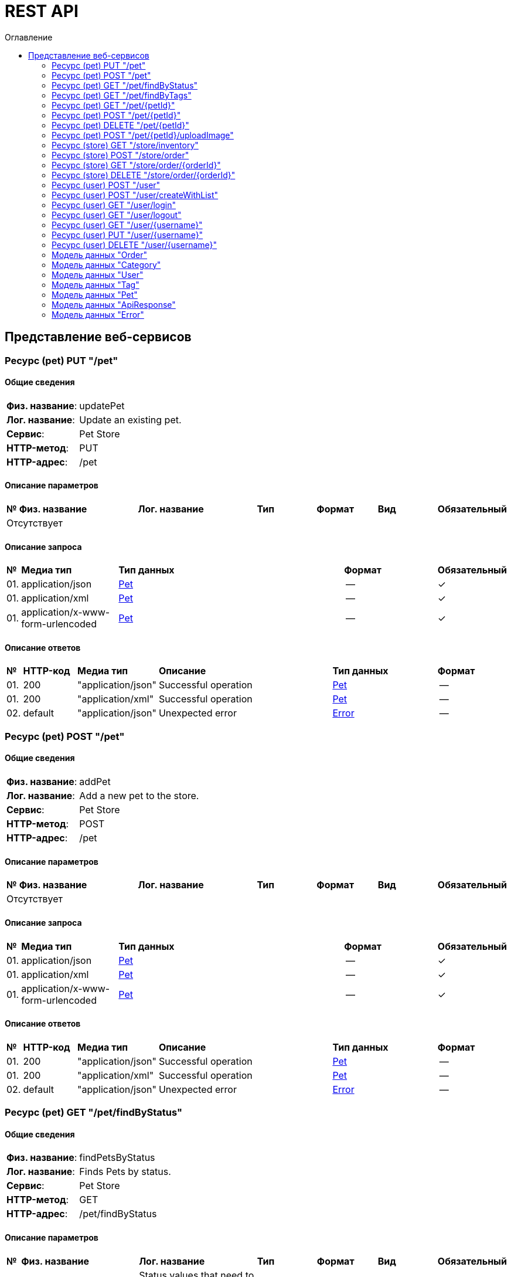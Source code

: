 = REST API
:toc-title: Оглавление
:toc:

== Представление веб-сервисов 

=== Ресурс (pet) PUT "/pet" 
==== Общие сведения

[cols="20,80"]
|===

|*Физ. название*:
|updatePet

|*Лог. название*:
|Update an existing pet.

|*Сервис*:
|Pet Store

|*HTTP-метод*:
|PUT

|*HTTP-адрес*:
|/pet

|===

==== Описание параметров 

[cols="0,20,20,10,10,10,10"]
|===

^|*№*
|*Физ. название*
|*Лог. название*
^|*Тип*
^|*Формат*
^|*Вид*
^|*Обязательный*


7+^| Отсутствует 


|===

==== Описание запроса 

[cols="0,20,50,20,10"]
|===

^|*№*
^|*Медиа тип*
^|*Тип данных*
^|*Формат*
^|*Обязательный*


^|01. 
^|application/json
^| <<Pet,Pet>>
^|--
^|✓


^|01. 
^|application/xml
^| <<Pet,Pet>>
^|--
^|✓


^|01. 
^|application/x-www-form-urlencoded
^| <<Pet,Pet>>
^|--
^|✓


|===

==== Описание ответов 

[cols="0,15,20,50,30,20"]
|===

^|*№*
^|*HTTP-код*
^|*Медиа тип*
|*Описание*
^|*Тип данных*
^|*Формат*


^|01. 
^|200
^| "application/json" 
|Successful operation
^| <<Pet,Pet>>
^|--


^|01. 
^|200
^| "application/xml" 
|Successful operation
^| <<Pet,Pet>>
^|--


^|02. 
^|default
^| "application/json" 
|Unexpected error
^| <<Error,Error>>
^|--


|===

=== Ресурс (pet) POST "/pet" 
==== Общие сведения

[cols="20,80"]
|===

|*Физ. название*:
|addPet

|*Лог. название*:
|Add a new pet to the store.

|*Сервис*:
|Pet Store

|*HTTP-метод*:
|POST

|*HTTP-адрес*:
|/pet

|===

==== Описание параметров 

[cols="0,20,20,10,10,10,10"]
|===

^|*№*
|*Физ. название*
|*Лог. название*
^|*Тип*
^|*Формат*
^|*Вид*
^|*Обязательный*


7+^| Отсутствует 


|===

==== Описание запроса 

[cols="0,20,50,20,10"]
|===

^|*№*
^|*Медиа тип*
^|*Тип данных*
^|*Формат*
^|*Обязательный*


^|01. 
^|application/json
^| <<Pet,Pet>>
^|--
^|✓


^|01. 
^|application/xml
^| <<Pet,Pet>>
^|--
^|✓


^|01. 
^|application/x-www-form-urlencoded
^| <<Pet,Pet>>
^|--
^|✓


|===

==== Описание ответов 

[cols="0,15,20,50,30,20"]
|===

^|*№*
^|*HTTP-код*
^|*Медиа тип*
|*Описание*
^|*Тип данных*
^|*Формат*


^|01. 
^|200
^| "application/json" 
|Successful operation
^| <<Pet,Pet>>
^|--


^|01. 
^|200
^| "application/xml" 
|Successful operation
^| <<Pet,Pet>>
^|--


^|02. 
^|default
^| "application/json" 
|Unexpected error
^| <<Error,Error>>
^|--


|===

=== Ресурс (pet) GET "/pet/findByStatus" 
==== Общие сведения

[cols="20,80"]
|===

|*Физ. название*:
|findPetsByStatus

|*Лог. название*:
|Finds Pets by status.

|*Сервис*:
|Pet Store

|*HTTP-метод*:
|GET

|*HTTP-адрес*:
|/pet/findByStatus

|===

==== Описание параметров 

[cols="0,20,20,10,10,10,10"]
|===

^|*№*
|*Физ. название*
|*Лог. название*
^|*Тип*
^|*Формат*
^|*Вид*
^|*Обязательный*


^|01. 
|status
|Status values that need to be considered for filter
^|string
^|--
^|query
^|--


|===

==== Описание запроса 

[cols="0,20,50,20,10"]
|===

^|*№*
^|*Медиа тип*
^|*Тип данных*
^|*Формат*
^|*Обязательный*


5+^| Отсутствует 


|===

==== Описание ответов 

[cols="0,15,20,50,30,20"]
|===

^|*№*
^|*HTTP-код*
^|*Медиа тип*
|*Описание*
^|*Тип данных*
^|*Формат*


^|01. 
^|200
^| "application/json" 
|successful operation
^| <<Pet,Pet>>[]
^|--


^|01. 
^|200
^| "application/xml" 
|successful operation
^| <<Pet,Pet>>[]
^|--


^|02. 
^|default
^| "application/json" 
|Unexpected error
^| <<Error,Error>>
^|--


|===

=== Ресурс (pet) GET "/pet/findByTags" 
==== Общие сведения

[cols="20,80"]
|===

|*Физ. название*:
|findPetsByTags

|*Лог. название*:
|Finds Pets by tags.

|*Сервис*:
|Pet Store

|*HTTP-метод*:
|GET

|*HTTP-адрес*:
|/pet/findByTags

|===

==== Описание параметров 

[cols="0,20,20,10,10,10,10"]
|===

^|*№*
|*Физ. название*
|*Лог. название*
^|*Тип*
^|*Формат*
^|*Вид*
^|*Обязательный*


^|01. 
|tags
|Tags to filter by
^|string[]
^|--
^|query
^|--


|===

==== Описание запроса 

[cols="0,20,50,20,10"]
|===

^|*№*
^|*Медиа тип*
^|*Тип данных*
^|*Формат*
^|*Обязательный*


5+^| Отсутствует 


|===

==== Описание ответов 

[cols="0,15,20,50,30,20"]
|===

^|*№*
^|*HTTP-код*
^|*Медиа тип*
|*Описание*
^|*Тип данных*
^|*Формат*


^|01. 
^|200
^| "application/json" 
|successful operation
^| <<Pet,Pet>>[]
^|--


^|01. 
^|200
^| "application/xml" 
|successful operation
^| <<Pet,Pet>>[]
^|--


^|02. 
^|default
^| "application/json" 
|Unexpected error
^| <<Error,Error>>
^|--


|===

=== Ресурс (pet) GET "/pet/{petId}" 
==== Общие сведения

[cols="20,80"]
|===

|*Физ. название*:
|getPetById

|*Лог. название*:
|Find pet by ID.

|*Сервис*:
|Pet Store

|*HTTP-метод*:
|GET

|*HTTP-адрес*:
|/pet/{petId}

|===

==== Описание параметров 

[cols="0,20,20,10,10,10,10"]
|===

^|*№*
|*Физ. название*
|*Лог. название*
^|*Тип*
^|*Формат*
^|*Вид*
^|*Обязательный*


^|01. 
|petId
|ID of pet to return
^|integer
^|int64
^|path
^|✓


|===

==== Описание запроса 

[cols="0,20,50,20,10"]
|===

^|*№*
^|*Медиа тип*
^|*Тип данных*
^|*Формат*
^|*Обязательный*


5+^| Отсутствует 


|===

==== Описание ответов 

[cols="0,15,20,50,30,20"]
|===

^|*№*
^|*HTTP-код*
^|*Медиа тип*
|*Описание*
^|*Тип данных*
^|*Формат*


^|01. 
^|200
^| "application/json" 
|successful operation
^| <<Pet,Pet>>
^|--


^|01. 
^|200
^| "application/xml" 
|successful operation
^| <<Pet,Pet>>
^|--


^|02. 
^|default
^| "application/json" 
|Unexpected error
^| <<Error,Error>>
^|--


|===

=== Ресурс (pet) POST "/pet/{petId}" 
==== Общие сведения

[cols="20,80"]
|===

|*Физ. название*:
|updatePetWithForm

|*Лог. название*:
|Updates a pet in the store with form data.

|*Сервис*:
|Pet Store

|*HTTP-метод*:
|POST

|*HTTP-адрес*:
|/pet/{petId}

|===

==== Описание параметров 

[cols="0,20,20,10,10,10,10"]
|===

^|*№*
|*Физ. название*
|*Лог. название*
^|*Тип*
^|*Формат*
^|*Вид*
^|*Обязательный*


^|01. 
|petId
|ID of pet that needs to be updated
^|integer
^|int64
^|path
^|✓


^|02. 
|name
|Name of pet that needs to be updated
^|string
^|--
^|query
^|--


^|03. 
|status
|Status of pet that needs to be updated
^|string
^|--
^|query
^|--


|===

==== Описание запроса 

[cols="0,20,50,20,10"]
|===

^|*№*
^|*Медиа тип*
^|*Тип данных*
^|*Формат*
^|*Обязательный*


5+^| Отсутствует 


|===

==== Описание ответов 

[cols="0,15,20,50,30,20"]
|===

^|*№*
^|*HTTP-код*
^|*Медиа тип*
|*Описание*
^|*Тип данных*
^|*Формат*


^|01. 
^|200
^| "application/json" 
|successful operation
^| <<Pet,Pet>>
^|--


^|01. 
^|200
^| "application/xml" 
|successful operation
^| <<Pet,Pet>>
^|--


^|02. 
^|default
^| "application/json" 
|Unexpected error
^| <<Error,Error>>
^|--


|===

=== Ресурс (pet) DELETE "/pet/{petId}" 
==== Общие сведения

[cols="20,80"]
|===

|*Физ. название*:
|deletePet

|*Лог. название*:
|Deletes a pet.

|*Сервис*:
|Pet Store

|*HTTP-метод*:
|DELETE

|*HTTP-адрес*:
|/pet/{petId}

|===

==== Описание параметров 

[cols="0,20,20,10,10,10,10"]
|===

^|*№*
|*Физ. название*
|*Лог. название*
^|*Тип*
^|*Формат*
^|*Вид*
^|*Обязательный*


^|01. 
|api_key
|
^|string
^|--
^|header
^|--


^|02. 
|petId
|Pet id to delete
^|integer
^|int64
^|path
^|✓


|===

==== Описание запроса 

[cols="0,20,50,20,10"]
|===

^|*№*
^|*Медиа тип*
^|*Тип данных*
^|*Формат*
^|*Обязательный*


5+^| Отсутствует 


|===

==== Описание ответов 

[cols="0,15,20,50,30,20"]
|===

^|*№*
^|*HTTP-код*
^|*Медиа тип*
|*Описание*
^|*Тип данных*
^|*Формат*


^|01. 
^|default
^| "application/json" 
|Unexpected error
^| <<Error,Error>>
^|--


|===

=== Ресурс (pet) POST "/pet/{petId}/uploadImage" 
==== Общие сведения

[cols="20,80"]
|===

|*Физ. название*:
|uploadFile

|*Лог. название*:
|Uploads an image.

|*Сервис*:
|Pet Store

|*HTTP-метод*:
|POST

|*HTTP-адрес*:
|/pet/{petId}/uploadImage

|===

==== Описание параметров 

[cols="0,20,20,10,10,10,10"]
|===

^|*№*
|*Физ. название*
|*Лог. название*
^|*Тип*
^|*Формат*
^|*Вид*
^|*Обязательный*


^|01. 
|petId
|ID of pet to update
^|integer
^|int64
^|path
^|✓


^|02. 
|additionalMetadata
|Additional Metadata
^|string
^|--
^|query
^|--


|===

==== Описание запроса 

[cols="0,20,50,20,10"]
|===

^|*№*
^|*Медиа тип*
^|*Тип данных*
^|*Формат*
^|*Обязательный*


^|01. 
^|application/octet-stream
^| string
^|binary
^|--


|===

==== Описание ответов 

[cols="0,15,20,50,30,20"]
|===

^|*№*
^|*HTTP-код*
^|*Медиа тип*
|*Описание*
^|*Тип данных*
^|*Формат*


^|01. 
^|200
^| "application/json" 
|successful operation
^| <<ApiResponse,ApiResponse>>
^|--


^|02. 
^|default
^| "application/json" 
|Unexpected error
^| <<Error,Error>>
^|--


|===

=== Ресурс (store) GET "/store/inventory" 
==== Общие сведения

[cols="20,80"]
|===

|*Физ. название*:
|getInventory

|*Лог. название*:
|Returns pet inventories by status.

|*Сервис*:
|Pet Store

|*HTTP-метод*:
|GET

|*HTTP-адрес*:
|/store/inventory

|===

==== Описание параметров 

[cols="0,20,20,10,10,10,10"]
|===

^|*№*
|*Физ. название*
|*Лог. название*
^|*Тип*
^|*Формат*
^|*Вид*
^|*Обязательный*


7+^| Отсутствует 


|===

==== Описание запроса 

[cols="0,20,50,20,10"]
|===

^|*№*
^|*Медиа тип*
^|*Тип данных*
^|*Формат*
^|*Обязательный*


5+^| Отсутствует 


|===

==== Описание ответов 

[cols="0,15,20,50,30,20"]
|===

^|*№*
^|*HTTP-код*
^|*Медиа тип*
|*Описание*
^|*Тип данных*
^|*Формат*


^|01. 
^|200
^| "application/json" 
|successful operation
^| object
^|--


^|02. 
^|default
^| "application/json" 
|Unexpected error
^| <<Error,Error>>
^|--


|===

=== Ресурс (store) POST "/store/order" 
==== Общие сведения

[cols="20,80"]
|===

|*Физ. название*:
|placeOrder

|*Лог. название*:
|Place an order for a pet.

|*Сервис*:
|Pet Store

|*HTTP-метод*:
|POST

|*HTTP-адрес*:
|/store/order

|===

==== Описание параметров 

[cols="0,20,20,10,10,10,10"]
|===

^|*№*
|*Физ. название*
|*Лог. название*
^|*Тип*
^|*Формат*
^|*Вид*
^|*Обязательный*


7+^| Отсутствует 


|===

==== Описание запроса 

[cols="0,20,50,20,10"]
|===

^|*№*
^|*Медиа тип*
^|*Тип данных*
^|*Формат*
^|*Обязательный*


^|01. 
^|application/json
^| <<Order,Order>>
^|--
^|--


^|01. 
^|application/xml
^| <<Order,Order>>
^|--
^|--


^|01. 
^|application/x-www-form-urlencoded
^| <<Order,Order>>
^|--
^|--


|===

==== Описание ответов 

[cols="0,15,20,50,30,20"]
|===

^|*№*
^|*HTTP-код*
^|*Медиа тип*
|*Описание*
^|*Тип данных*
^|*Формат*


^|01. 
^|200
^| "application/json" 
|successful operation
^| <<Order,Order>>
^|--


^|02. 
^|default
^| "application/json" 
|Unexpected error
^| <<Error,Error>>
^|--


|===

=== Ресурс (store) GET "/store/order/{orderId}" 
==== Общие сведения

[cols="20,80"]
|===

|*Физ. название*:
|getOrderById

|*Лог. название*:
|Find purchase order by ID.

|*Сервис*:
|Pet Store

|*HTTP-метод*:
|GET

|*HTTP-адрес*:
|/store/order/{orderId}

|===

==== Описание параметров 

[cols="0,20,20,10,10,10,10"]
|===

^|*№*
|*Физ. название*
|*Лог. название*
^|*Тип*
^|*Формат*
^|*Вид*
^|*Обязательный*


^|01. 
|orderId
|ID of order that needs to be fetched
^|integer
^|int64
^|path
^|✓


|===

==== Описание запроса 

[cols="0,20,50,20,10"]
|===

^|*№*
^|*Медиа тип*
^|*Тип данных*
^|*Формат*
^|*Обязательный*


5+^| Отсутствует 


|===

==== Описание ответов 

[cols="0,15,20,50,30,20"]
|===

^|*№*
^|*HTTP-код*
^|*Медиа тип*
|*Описание*
^|*Тип данных*
^|*Формат*


^|01. 
^|200
^| "application/json" 
|successful operation
^| <<Order,Order>>
^|--


^|01. 
^|200
^| "application/xml" 
|successful operation
^| <<Order,Order>>
^|--


^|02. 
^|default
^| "application/json" 
|Unexpected error
^| <<Error,Error>>
^|--


|===

=== Ресурс (store) DELETE "/store/order/{orderId}" 
==== Общие сведения

[cols="20,80"]
|===

|*Физ. название*:
|deleteOrder

|*Лог. название*:
|Delete purchase order by identifier.

|*Сервис*:
|Pet Store

|*HTTP-метод*:
|DELETE

|*HTTP-адрес*:
|/store/order/{orderId}

|===

==== Описание параметров 

[cols="0,20,20,10,10,10,10"]
|===

^|*№*
|*Физ. название*
|*Лог. название*
^|*Тип*
^|*Формат*
^|*Вид*
^|*Обязательный*


^|01. 
|orderId
|ID of the order that needs to be deleted
^|integer
^|int64
^|path
^|✓


|===

==== Описание запроса 

[cols="0,20,50,20,10"]
|===

^|*№*
^|*Медиа тип*
^|*Тип данных*
^|*Формат*
^|*Обязательный*


5+^| Отсутствует 


|===

==== Описание ответов 

[cols="0,15,20,50,30,20"]
|===

^|*№*
^|*HTTP-код*
^|*Медиа тип*
|*Описание*
^|*Тип данных*
^|*Формат*


^|01. 
^|default
^| "application/json" 
|Unexpected error
^| <<Error,Error>>
^|--


|===

=== Ресурс (user) POST "/user" 
==== Общие сведения

[cols="20,80"]
|===

|*Физ. название*:
|createUser

|*Лог. название*:
|Create user.

|*Сервис*:
|Pet Store

|*HTTP-метод*:
|POST

|*HTTP-адрес*:
|/user

|===

==== Описание параметров 

[cols="0,20,20,10,10,10,10"]
|===

^|*№*
|*Физ. название*
|*Лог. название*
^|*Тип*
^|*Формат*
^|*Вид*
^|*Обязательный*


7+^| Отсутствует 


|===

==== Описание запроса 

[cols="0,20,50,20,10"]
|===

^|*№*
^|*Медиа тип*
^|*Тип данных*
^|*Формат*
^|*Обязательный*


^|01. 
^|application/json
^| <<User,User>>
^|--
^|--


^|01. 
^|application/xml
^| <<User,User>>
^|--
^|--


^|01. 
^|application/x-www-form-urlencoded
^| <<User,User>>
^|--
^|--


|===

==== Описание ответов 

[cols="0,15,20,50,30,20"]
|===

^|*№*
^|*HTTP-код*
^|*Медиа тип*
|*Описание*
^|*Тип данных*
^|*Формат*


^|01. 
^|200
^| "application/json" 
|successful operation
^| <<User,User>>
^|--


^|01. 
^|200
^| "application/xml" 
|successful operation
^| <<User,User>>
^|--


^|02. 
^|default
^| "application/json" 
|Unexpected error
^| <<Error,Error>>
^|--


|===

=== Ресурс (user) POST "/user/createWithList" 
==== Общие сведения

[cols="20,80"]
|===

|*Физ. название*:
|createUsersWithListInput

|*Лог. название*:
|Creates list of users with given input array.

|*Сервис*:
|Pet Store

|*HTTP-метод*:
|POST

|*HTTP-адрес*:
|/user/createWithList

|===

==== Описание параметров 

[cols="0,20,20,10,10,10,10"]
|===

^|*№*
|*Физ. название*
|*Лог. название*
^|*Тип*
^|*Формат*
^|*Вид*
^|*Обязательный*


7+^| Отсутствует 


|===

==== Описание запроса 

[cols="0,20,50,20,10"]
|===

^|*№*
^|*Медиа тип*
^|*Тип данных*
^|*Формат*
^|*Обязательный*


^|01. 
^|application/json
^| <<User,User>>[]
^|--
^|--


|===

==== Описание ответов 

[cols="0,15,20,50,30,20"]
|===

^|*№*
^|*HTTP-код*
^|*Медиа тип*
|*Описание*
^|*Тип данных*
^|*Формат*


^|01. 
^|200
^| "application/json" 
|Successful operation
^| <<User,User>>
^|--


^|01. 
^|200
^| "application/xml" 
|Successful operation
^| <<User,User>>
^|--


^|02. 
^|default
^| "application/json" 
|Unexpected error
^| <<Error,Error>>
^|--


|===

=== Ресурс (user) GET "/user/login" 
==== Общие сведения

[cols="20,80"]
|===

|*Физ. название*:
|loginUser

|*Лог. название*:
|Logs user into the system.

|*Сервис*:
|Pet Store

|*HTTP-метод*:
|GET

|*HTTP-адрес*:
|/user/login

|===

==== Описание параметров 

[cols="0,20,20,10,10,10,10"]
|===

^|*№*
|*Физ. название*
|*Лог. название*
^|*Тип*
^|*Формат*
^|*Вид*
^|*Обязательный*


^|01. 
|username
|The user name for login
^|string
^|--
^|query
^|--


^|02. 
|password
|The password for login in clear text
^|string
^|--
^|query
^|--


|===

==== Описание запроса 

[cols="0,20,50,20,10"]
|===

^|*№*
^|*Медиа тип*
^|*Тип данных*
^|*Формат*
^|*Обязательный*


5+^| Отсутствует 


|===

==== Описание ответов 

[cols="0,15,20,50,30,20"]
|===

^|*№*
^|*HTTP-код*
^|*Медиа тип*
|*Описание*
^|*Тип данных*
^|*Формат*


^|01. 
^|200
^| "application/xml" 
|successful operation
^| string
^|--


^|01. 
^|200
^| "application/json" 
|successful operation
^| string
^|--


^|02. 
^|default
^| "application/json" 
|Unexpected error
^| <<Error,Error>>
^|--


|===

=== Ресурс (user) GET "/user/logout" 
==== Общие сведения

[cols="20,80"]
|===

|*Физ. название*:
|logoutUser

|*Лог. название*:
|Logs out current logged in user session.

|*Сервис*:
|Pet Store

|*HTTP-метод*:
|GET

|*HTTP-адрес*:
|/user/logout

|===

==== Описание параметров 

[cols="0,20,20,10,10,10,10"]
|===

^|*№*
|*Физ. название*
|*Лог. название*
^|*Тип*
^|*Формат*
^|*Вид*
^|*Обязательный*


7+^| Отсутствует 


|===

==== Описание запроса 

[cols="0,20,50,20,10"]
|===

^|*№*
^|*Медиа тип*
^|*Тип данных*
^|*Формат*
^|*Обязательный*


5+^| Отсутствует 


|===

==== Описание ответов 

[cols="0,15,20,50,30,20"]
|===

^|*№*
^|*HTTP-код*
^|*Медиа тип*
|*Описание*
^|*Тип данных*
^|*Формат*


^|01. 
^|default
^| "application/json" 
|Unexpected error
^| <<Error,Error>>
^|--


|===

=== Ресурс (user) GET "/user/{username}" 
==== Общие сведения

[cols="20,80"]
|===

|*Физ. название*:
|getUserByName

|*Лог. название*:
|Get user by user name.

|*Сервис*:
|Pet Store

|*HTTP-метод*:
|GET

|*HTTP-адрес*:
|/user/{username}

|===

==== Описание параметров 

[cols="0,20,20,10,10,10,10"]
|===

^|*№*
|*Физ. название*
|*Лог. название*
^|*Тип*
^|*Формат*
^|*Вид*
^|*Обязательный*


^|01. 
|username
|The name that needs to be fetched. Use user1 for testing
^|string
^|--
^|path
^|✓


|===

==== Описание запроса 

[cols="0,20,50,20,10"]
|===

^|*№*
^|*Медиа тип*
^|*Тип данных*
^|*Формат*
^|*Обязательный*


5+^| Отсутствует 


|===

==== Описание ответов 

[cols="0,15,20,50,30,20"]
|===

^|*№*
^|*HTTP-код*
^|*Медиа тип*
|*Описание*
^|*Тип данных*
^|*Формат*


^|01. 
^|200
^| "application/json" 
|successful operation
^| <<User,User>>
^|--


^|01. 
^|200
^| "application/xml" 
|successful operation
^| <<User,User>>
^|--


^|02. 
^|default
^| "application/json" 
|Unexpected error
^| <<Error,Error>>
^|--


|===

=== Ресурс (user) PUT "/user/{username}" 
==== Общие сведения

[cols="20,80"]
|===

|*Физ. название*:
|updateUser

|*Лог. название*:
|Update user resource.

|*Сервис*:
|Pet Store

|*HTTP-метод*:
|PUT

|*HTTP-адрес*:
|/user/{username}

|===

==== Описание параметров 

[cols="0,20,20,10,10,10,10"]
|===

^|*№*
|*Физ. название*
|*Лог. название*
^|*Тип*
^|*Формат*
^|*Вид*
^|*Обязательный*


^|01. 
|username
|name that need to be deleted
^|string
^|--
^|path
^|✓


|===

==== Описание запроса 

[cols="0,20,50,20,10"]
|===

^|*№*
^|*Медиа тип*
^|*Тип данных*
^|*Формат*
^|*Обязательный*


^|01. 
^|application/json
^| <<User,User>>
^|--
^|--


^|01. 
^|application/xml
^| <<User,User>>
^|--
^|--


^|01. 
^|application/x-www-form-urlencoded
^| <<User,User>>
^|--
^|--


|===

==== Описание ответов 

[cols="0,15,20,50,30,20"]
|===

^|*№*
^|*HTTP-код*
^|*Медиа тип*
|*Описание*
^|*Тип данных*
^|*Формат*


^|01. 
^|default
^| "application/json" 
|Unexpected error
^| <<Error,Error>>
^|--


|===

=== Ресурс (user) DELETE "/user/{username}" 
==== Общие сведения

[cols="20,80"]
|===

|*Физ. название*:
|deleteUser

|*Лог. название*:
|Delete user resource.

|*Сервис*:
|Pet Store

|*HTTP-метод*:
|DELETE

|*HTTP-адрес*:
|/user/{username}

|===

==== Описание параметров 

[cols="0,20,20,10,10,10,10"]
|===

^|*№*
|*Физ. название*
|*Лог. название*
^|*Тип*
^|*Формат*
^|*Вид*
^|*Обязательный*


^|01. 
|username
|The name that needs to be deleted
^|string
^|--
^|path
^|✓


|===

==== Описание запроса 

[cols="0,20,50,20,10"]
|===

^|*№*
^|*Медиа тип*
^|*Тип данных*
^|*Формат*
^|*Обязательный*


5+^| Отсутствует 


|===

==== Описание ответов 

[cols="0,15,20,50,30,20"]
|===

^|*№*
^|*HTTP-код*
^|*Медиа тип*
|*Описание*
^|*Тип данных*
^|*Формат*


^|01. 
^|default
^| "application/json" 
|Unexpected error
^| <<Error,Error>>
^|--


|===

=== Модель данных "Order" [[Order]]

==== Общие сведения

[cols="20,80"]
|===

|*Физ. название*:
|Order

|*Лог. название*:
|

|*Тип данных*:
|object

|*Сервис*:
|Pet Store

|===

==== Описание полей 

[cols="0,20,20,20,20,10,10"]
|===

^|*№*
|*Физ. название*
|*Лог. название*
|*Описание*
^|*Тип данных*
^|*Формат*
^|*Обязательный*


^|01. 
|id
|
|
^| integer
^|int64
^|--

^|02. 
|petId
|
|
^| integer
^|int64
^|--

^|03. 
|quantity
|
|
^| integer
^|int32
^|--

^|04. 
|shipDate
|
|
^| string
^|date-time
^|--

^|05. 
|status
|
|Order Status
^| string
^|--
^|--

^|06. 
|complete
|
|
^| boolean
^|--
^|--

|===

=== Модель данных "Category" [[Category]]

==== Общие сведения

[cols="20,80"]
|===

|*Физ. название*:
|Category

|*Лог. название*:
|

|*Тип данных*:
|object

|*Сервис*:
|Pet Store

|===

==== Описание полей 

[cols="0,20,20,20,20,10,10"]
|===

^|*№*
|*Физ. название*
|*Лог. название*
|*Описание*
^|*Тип данных*
^|*Формат*
^|*Обязательный*


^|01. 
|id
|
|
^| integer
^|int64
^|--

^|02. 
|name
|
|
^| string
^|--
^|--

|===

=== Модель данных "User" [[User]]

==== Общие сведения

[cols="20,80"]
|===

|*Физ. название*:
|User

|*Лог. название*:
|

|*Тип данных*:
|object

|*Сервис*:
|Pet Store

|===

==== Описание полей 

[cols="0,20,20,20,20,10,10"]
|===

^|*№*
|*Физ. название*
|*Лог. название*
|*Описание*
^|*Тип данных*
^|*Формат*
^|*Обязательный*


^|01. 
|id
|
|
^| integer
^|int64
^|--

^|02. 
|username
|
|
^| string
^|--
^|--

^|03. 
|firstName
|
|
^| string
^|--
^|--

^|04. 
|lastName
|
|
^| string
^|--
^|--

^|05. 
|email
|
|
^| string
^|--
^|--

^|06. 
|password
|
|
^| string
^|--
^|--

^|07. 
|phone
|
|
^| string
^|--
^|--

^|08. 
|userStatus
|
|User Status
^| integer
^|int32
^|--

|===

=== Модель данных "Tag" [[Tag]]

==== Общие сведения

[cols="20,80"]
|===

|*Физ. название*:
|Tag

|*Лог. название*:
|

|*Тип данных*:
|object

|*Сервис*:
|Pet Store

|===

==== Описание полей 

[cols="0,20,20,20,20,10,10"]
|===

^|*№*
|*Физ. название*
|*Лог. название*
|*Описание*
^|*Тип данных*
^|*Формат*
^|*Обязательный*


^|01. 
|id
|
|
^| integer
^|int64
^|--

^|02. 
|name
|
|
^| string
^|--
^|--

|===

=== Модель данных "Pet" [[Pet]]

==== Общие сведения

[cols="20,80"]
|===

|*Физ. название*:
|Pet

|*Лог. название*:
|

|*Тип данных*:
|object

|*Сервис*:
|Pet Store

|===

==== Описание полей 

[cols="0,20,20,20,20,10,10"]
|===

^|*№*
|*Физ. название*
|*Лог. название*
|*Описание*
^|*Тип данных*
^|*Формат*
^|*Обязательный*


^|01. 
|id
|
|
^| integer
^|int64
^|--

^|02. 
|name
|
|
^| string
^|--
^|✓

^|03. 
|category
|
|
^| <<Category,Category>>
^|--
^|--

^|04. 
|photoUrls
|
|
^| string[]
^|--
^|✓

^|05. 
|tags
|
|
^| <<Tag,Tag>>[]
^|--
^|--

^|06. 
|status
|
|pet status in the store
^| string
^|--
^|--

|===

=== Модель данных "ApiResponse" [[ApiResponse]]

==== Общие сведения

[cols="20,80"]
|===

|*Физ. название*:
|ApiResponse

|*Лог. название*:
|

|*Тип данных*:
|object

|*Сервис*:
|Pet Store

|===

==== Описание полей 

[cols="0,20,20,20,20,10,10"]
|===

^|*№*
|*Физ. название*
|*Лог. название*
|*Описание*
^|*Тип данных*
^|*Формат*
^|*Обязательный*


^|01. 
|code
|
|
^| integer
^|int32
^|--

^|02. 
|type
|
|
^| string
^|--
^|--

^|03. 
|message
|
|
^| string
^|--
^|--

|===

=== Модель данных "Error" [[Error]]

==== Общие сведения

[cols="20,80"]
|===

|*Физ. название*:
|Error

|*Лог. название*:
|

|*Тип данных*:
|object

|*Сервис*:
|Pet Store

|===

==== Описание полей 

[cols="0,20,20,20,20,10,10"]
|===

^|*№*
|*Физ. название*
|*Лог. название*
|*Описание*
^|*Тип данных*
^|*Формат*
^|*Обязательный*


^|01. 
|code
|
|
^| string
^|--
^|✓

^|02. 
|message
|
|
^| string
^|--
^|✓

|===

